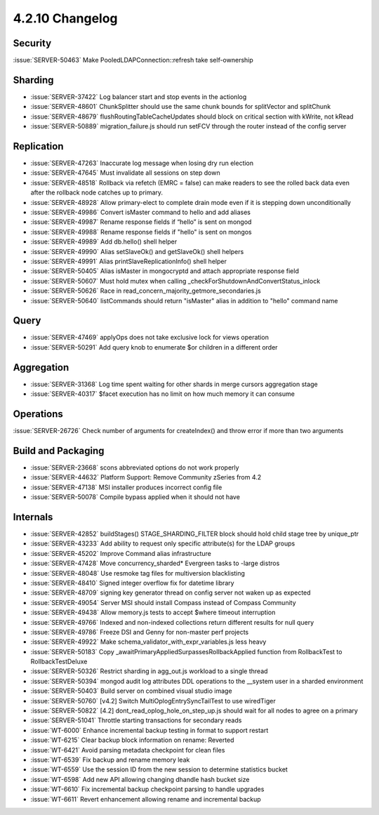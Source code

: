 .. _4.2.10-changelog:

4.2.10 Changelog
----------------

Security
~~~~~~~~

:issue:`SERVER-50463` Make PooledLDAPConnection::refresh take self-ownership

Sharding
~~~~~~~~

- :issue:`SERVER-37422` Log balancer start and stop events in the actionlog
- :issue:`SERVER-48601` ChunkSplitter should use the same chunk bounds for splitVector and splitChunk
- :issue:`SERVER-48679` flushRoutingTableCacheUpdates should block on critical section with kWrite, not kRead
- :issue:`SERVER-50889` migration_failure.js should run setFCV through the router instead of the config server

Replication
~~~~~~~~~~~

- :issue:`SERVER-47263` Inaccurate log message when losing dry run election
- :issue:`SERVER-47645` Must invalidate all sessions on step down
- :issue:`SERVER-48518` Rollback via refetch (EMRC = false) can make readers to see the rolled back data even after the rollback node catches up to primary.
- :issue:`SERVER-48928` Allow primary-elect to complete drain mode even if it is stepping down unconditionally
- :issue:`SERVER-49986` Convert isMaster command to hello and add aliases
- :issue:`SERVER-49987` Rename response fields if “hello” is sent on mongod
- :issue:`SERVER-49988` Rename response fields if "hello" is sent on mongos
- :issue:`SERVER-49989` Add db.hello() shell helper
- :issue:`SERVER-49990` Alias setSlaveOk() and getSlaveOk() shell helpers
- :issue:`SERVER-49991` Alias printSlaveReplicationInfo() shell helper
- :issue:`SERVER-50405` Alias isMaster in mongocryptd and attach appropriate response field
- :issue:`SERVER-50607` Must hold mutex when calling _checkForShutdownAndConvertStatus_inlock
- :issue:`SERVER-50626` Race in read_concern_majority_getmore_secondaries.js
- :issue:`SERVER-50640` listCommands should return "isMaster" alias in addition to "hello" command name

Query
~~~~~

- :issue:`SERVER-47469` applyOps does not take exclusive lock for views operation
- :issue:`SERVER-50291` Add query knob to enumerate $or children in a different order

Aggregation
~~~~~~~~~~~

- :issue:`SERVER-31368` Log time spent waiting for other shards in merge cursors aggregation stage
- :issue:`SERVER-40317` $facet execution has no limit on how much memory it can consume

Operations
~~~~~~~~~~

:issue:`SERVER-26726` Check number of arguments for createIndex() and throw error if more than two arguments

Build and Packaging
~~~~~~~~~~~~~~~~~~~

- :issue:`SERVER-23668` scons abbreviated options do not work properly
- :issue:`SERVER-44632` Platform Support: Remove Community zSeries from 4.2
- :issue:`SERVER-47138` MSI installer produces incorrect config file
- :issue:`SERVER-50078` Compile bypass applied when it should not have

Internals
~~~~~~~~~

- :issue:`SERVER-42852` buildStages() STAGE_SHARDING_FILTER block should hold child stage tree by unique_ptr
- :issue:`SERVER-43233` Add ability to request only specific attribute(s) for the LDAP groups
- :issue:`SERVER-45202` Improve Command alias infrastructure
- :issue:`SERVER-47428` Move concurrency_sharded* Evergreen tasks to -large distros
- :issue:`SERVER-48048` Use resmoke tag files for multiversion blacklisting
- :issue:`SERVER-48410` Signed integer overflow fix for datetime library
- :issue:`SERVER-48709` signing key generator thread on config server not waken up as expected
- :issue:`SERVER-49054` Server MSI should install Compass instead of Compass Community
- :issue:`SERVER-49438` Allow memory.js tests to accept $where timeout interruption
- :issue:`SERVER-49766` Indexed and non-indexed collections return different results for null query
- :issue:`SERVER-49786` Freeze DSI and Genny for non-master perf projects
- :issue:`SERVER-49922` Make schema_validator_with_expr_variables.js less heavy
- :issue:`SERVER-50183` Copy _awaitPrimaryAppliedSurpassesRollbackApplied function from RollbackTest to RollbackTestDeluxe
- :issue:`SERVER-50326` Restrict sharding in agg_out.js workload to a single thread
- :issue:`SERVER-50394` mongod audit log attributes DDL operations to the __system user in a sharded environment
- :issue:`SERVER-50403` Build server on combined visual studio image
- :issue:`SERVER-50760` [v4.2] Switch MultiOplogEntrySyncTailTest to use wiredTiger
- :issue:`SERVER-50822` [4.2] dont_read_oplog_hole_on_step_up.js should wait for all nodes to agree on a primary
- :issue:`SERVER-51041` Throttle starting transactions for secondary reads
- :issue:`WT-6000` Enhance incremental backup testing in format to support restart
- :issue:`WT-6215` Clear backup block information on rename: Reverted
- :issue:`WT-6421` Avoid parsing metadata checkpoint for clean files
- :issue:`WT-6539` Fix backup and rename memory leak
- :issue:`WT-6559` Use the session ID from the new session to determine statistics bucket
- :issue:`WT-6598` Add new API allowing changing dhandle hash bucket size
- :issue:`WT-6610` Fix incremental backup checkpoint parsing to handle upgrades
- :issue:`WT-6611` Revert enhancement allowing rename and incremental backup

